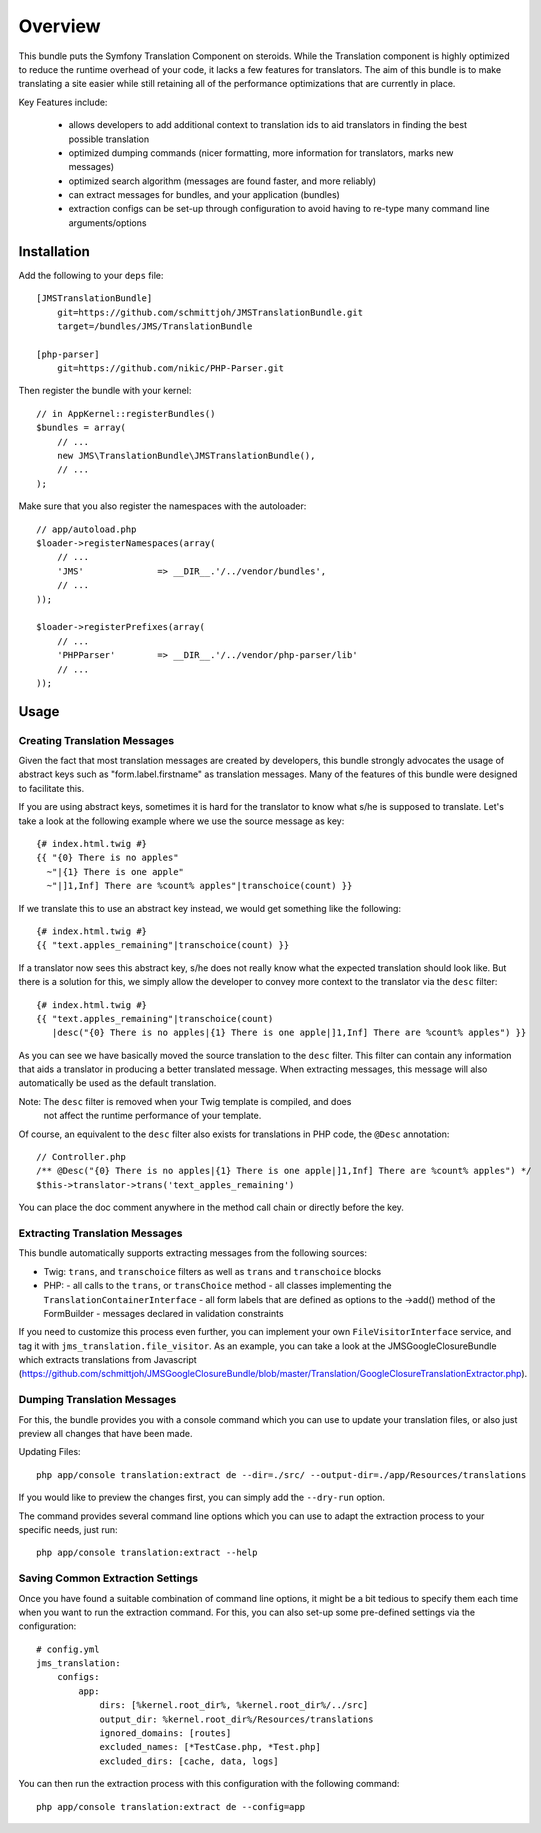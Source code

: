 ========
Overview
========

This bundle puts the Symfony Translation Component on steroids. While the 
Translation component is highly optimized to reduce the runtime overhead of
your code, it lacks a few features for translators. The aim of this bundle
is to make translating a site easier while still retaining all of the 
performance optimizations that are currently in place.

Key Features include:

  - allows developers to add additional context to translation ids to aid
    translators in finding the best possible translation
  - optimized dumping commands (nicer formatting, more information for
    translators, marks new messages)
  - optimized search algorithm (messages are found faster, and more reliably)
  - can extract messages for bundles, and your application (bundles)
  - extraction configs can be set-up through configuration to avoid having 
    to re-type many command line arguments/options


Installation
------------
Add the following to your ``deps`` file::

    [JMSTranslationBundle]
        git=https://github.com/schmittjoh/JMSTranslationBundle.git
        target=/bundles/JMS/TranslationBundle
        
    [php-parser]
        git=https://github.com/nikic/PHP-Parser.git

Then register the bundle with your kernel::

    // in AppKernel::registerBundles()
    $bundles = array(
        // ...
        new JMS\TranslationBundle\JMSTranslationBundle(),
        // ...
    );

Make sure that you also register the namespaces with the autoloader::

    // app/autoload.php
    $loader->registerNamespaces(array(
        // ...
        'JMS'              => __DIR__.'/../vendor/bundles',
        // ...
    ));
    
    $loader->registerPrefixes(array(
        // ...
        'PHPParser'        => __DIR__.'/../vendor/php-parser/lib'
        // ...
    ));


Usage
-----

Creating Translation Messages
~~~~~~~~~~~~~~~~~~~~~~~~~~~~~
Given the fact that most translation messages are created by developers, this
bundle strongly advocates the usage of abstract keys such as "form.label.firstname"
as translation messages. Many of the features of this bundle were designed to 
facilitate this.

If you are using abstract keys, sometimes it is hard for the translator to know
what s/he is supposed to translate. Let's take a look at the following example
where we use the source message as key::

    {# index.html.twig #}
    {{ "{0} There is no apples"
      ~"|{1} There is one apple"
      ~"|]1,Inf] There are %count% apples"|transchoice(count) }}

If we translate this to use an abstract key instead, we would get something like the following::

    {# index.html.twig #}
    {{ "text.apples_remaining"|transchoice(count) }}

If a translator now sees this abstract key, s/he does not really know what the
expected translation should look like. But there is a solution for this, we simply
allow the developer to convey more context to the translator via the ``desc`` filter::

    {# index.html.twig #}
    {{ "text.apples_remaining"|transchoice(count)
       |desc("{0} There is no apples|{1} There is one apple|]1,Inf] There are %count% apples") }}

As you can see we have basically moved the source translation to the ``desc`` filter.
This filter can contain any information that aids a translator in producing a better
translated message. When extracting messages, this message will also automatically
be used as the default translation.

Note: The ``desc`` filter is removed when your Twig template is compiled, and does
      not affect the runtime performance of your template.

Of course, an equivalent to the ``desc`` filter also exists for translations in
PHP code, the ``@Desc`` annotation::

    // Controller.php
    /** @Desc("{0} There is no apples|{1} There is one apple|]1,Inf] There are %count% apples") */
    $this->translator->trans('text_apples_remaining')

You can place the doc comment anywhere in the method call chain or directly before the key.

Extracting Translation Messages
~~~~~~~~~~~~~~~~~~~~~~~~~~~~~~~
This bundle automatically supports extracting messages from the following sources:

- Twig: ``trans``, and ``transchoice`` filters as well as ``trans`` and ``transchoice`` blocks
- PHP: 
  - all calls to the ``trans``, or ``transChoice`` method
  - all classes implementing the ``TranslationContainerInterface``
  - all form labels that are defined as options to the ->add() method of the FormBuilder
  - messages declared in validation constraints

If you need to customize this process even further, you can implement your own
``FileVisitorInterface`` service, and tag it with ``jms_translation.file_visitor``. As an example,
you can take a look at the JMSGoogleClosureBundle which extracts translations from Javascript
(https://github.com/schmittjoh/JMSGoogleClosureBundle/blob/master/Translation/GoogleClosureTranslationExtractor.php).

Dumping Translation Messages
~~~~~~~~~~~~~~~~~~~~~~~~~~~~
For this, the bundle provides you with a console command which you can use to update
your translation files, or also just preview all changes that have been made.

Updating Files::

    php app/console translation:extract de --dir=./src/ --output-dir=./app/Resources/translations

If you would like to preview the changes first, you can simply add the ``--dry-run`` option.

The command provides several command line options which you can use to adapt the extraction
process to your specific needs, just run::

    php app/console translation:extract --help

Saving Common Extraction Settings
~~~~~~~~~~~~~~~~~~~~~~~~~~~~~~~~~
Once you have found a suitable combination of command line options, it might be a bit tedious
to specify them each time when you want to run the extraction command. For this, you can
also set-up some pre-defined settings via the configuration::

    # config.yml
    jms_translation:
        configs:
            app:
                dirs: [%kernel.root_dir%, %kernel.root_dir%/../src]
                output_dir: %kernel.root_dir%/Resources/translations
                ignored_domains: [routes]
                excluded_names: [*TestCase.php, *Test.php]
                excluded_dirs: [cache, data, logs]

You can then run the extraction process with this configuration with the following command::

    php app/console translation:extract de --config=app

